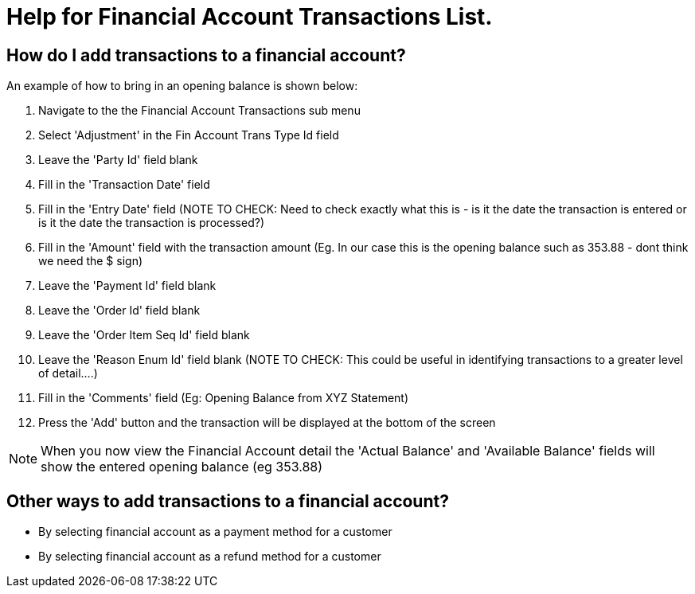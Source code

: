 ////
Licensed to the Apache Software Foundation (ASF) under one
or more contributor license agreements.  See the NOTICE file
distributed with this work for additional information
regarding copyright ownership.  The ASF licenses this file
to you under the Apache License, Version 2.0 (the
"License"); you may not use this file except in compliance
with the License.  You may obtain a copy of the License at

http://www.apache.org/licenses/LICENSE-2.0

Unless required by applicable law or agreed to in writing,
software distributed under the License is distributed on an
"AS IS" BASIS, WITHOUT WARRANTIES OR CONDITIONS OF ANY
KIND, either express or implied.  See the License for the
specific language governing permissions and limitations
under the License.
////
= Help for Financial Account Transactions List.

== How do I add transactions to a financial account?
An example of how to bring in an opening balance is shown below:

. Navigate to the the Financial Account Transactions sub menu
. Select 'Adjustment' in the Fin Account Trans Type Id field
. Leave the 'Party Id' field blank
. Fill in the 'Transaction Date' field
. Fill in the 'Entry Date' field (NOTE TO CHECK: Need to check exactly what this is - is it the date the transaction is entered
  or is it the date the transaction is processed?)
. Fill in the 'Amount' field with the transaction amount
  (Eg. In our case this is the opening balance such as 353.88 - dont think we need the $ sign)
. Leave the 'Payment Id' field blank
. Leave the 'Order Id' field blank
. Leave the 'Order Item Seq Id' field blank
. Leave the 'Reason Enum Id' field blank (NOTE TO CHECK: This could be useful in identifying transactions to a greater level of detail....)
. Fill in the 'Comments' field (Eg: Opening Balance from XYZ Statement)
. Press the 'Add' button and the transaction will be displayed at the bottom of the screen

NOTE: When you now view the Financial Account detail the 'Actual Balance' and 'Available Balance' fields will show
      the entered opening balance (eg 353.88)

== Other ways to add transactions to a financial account?
* By selecting financial account as a payment method for a customer
* By selecting financial account as a refund method for a customer

